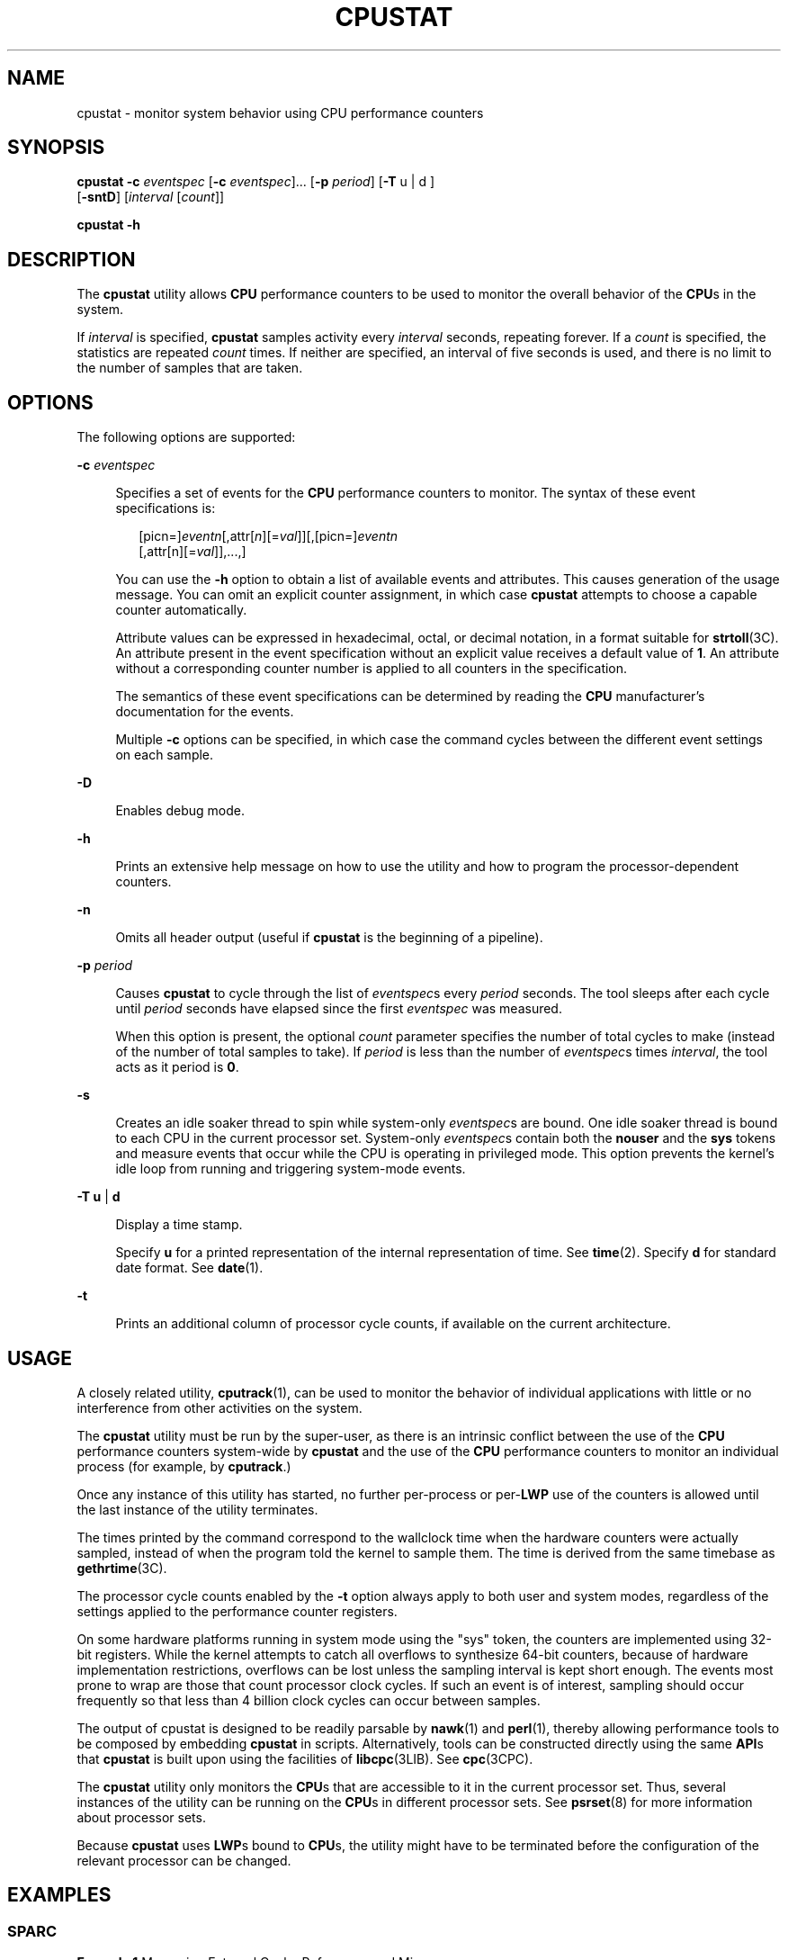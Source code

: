 '\" te
.\" Copyright (c) 2005, Sun Microsystems, Inc.
.TH CPUSTAT 8 "April 9, 2016"
.SH NAME
cpustat \- monitor system behavior using CPU performance counters
.SH SYNOPSIS
.LP
.nf
\fBcpustat\fR \fB-c\fR \fIeventspec\fR [\fB-c\fR \fIeventspec\fR]... [\fB-p\fR \fIperiod\fR] [\fB-T\fR u | d ]
     [\fB-sntD\fR] [\fIinterval\fR [\fIcount\fR]]
.fi

.LP
.nf
\fBcpustat\fR \fB-h\fR
.fi

.SH DESCRIPTION
.LP
The \fBcpustat\fR utility allows \fBCPU\fR performance counters to be used to
monitor the overall behavior of the \fBCPU\fRs in the system.
.sp
.LP
If \fIinterval\fR is specified, \fBcpustat\fR samples activity every
\fIinterval\fR seconds, repeating forever. If a \fIcount\fR is specified, the
statistics are repeated \fIcount\fR times. If neither are specified, an
interval of five seconds is used, and there is no limit to the number of
samples that are taken.
.SH OPTIONS
.LP
The following options are supported:
.sp
.ne 2
.na
\fB\fB-c\fR \fIeventspec\fR\fR
.ad
.sp .6
.RS 4n
Specifies a set of events for the \fBCPU\fR performance counters to monitor.
The syntax of these event specifications is:
.sp
.in +2
.nf
[picn=]\fIeventn\fR[,attr[\fIn\fR][=\fIval\fR]][,[picn=]\fIeventn\fR
     [,attr[n][=\fIval\fR]],...,]
.fi
.in -2
.sp

You can use the \fB-h\fR option to obtain a list of available events and
attributes. This causes generation of the usage message. You can omit an
explicit counter assignment, in which case \fBcpustat\fR attempts to choose a
capable counter automatically.
.sp
Attribute values can be expressed in hexadecimal, octal, or decimal notation,
in a format suitable for \fBstrtoll\fR(3C). An attribute present in the event
specification without an explicit value receives a default value of \fB1\fR. An
attribute without a corresponding counter number is applied to all counters in
the specification.
.sp
The semantics of these event specifications can be determined by reading the
\fBCPU\fR manufacturer's documentation for the events.
.sp
Multiple \fB-c\fR options can be specified, in which case the command cycles
between the different event settings on each sample.
.RE

.sp
.ne 2
.na
\fB\fB-D\fR\fR
.ad
.sp .6
.RS 4n
Enables debug mode.
.RE

.sp
.ne 2
.na
\fB\fB-h\fR\fR
.ad
.sp .6
.RS 4n
Prints an extensive help message on how to use the utility and how to program
the processor-dependent counters.
.RE

.sp
.ne 2
.na
\fB\fB-n\fR\fR
.ad
.sp .6
.RS 4n
Omits all header output (useful if \fBcpustat\fR is the beginning of a
pipeline).
.RE

.sp
.ne 2
.na
\fB\fB-p\fR \fIperiod\fR\fR
.ad
.sp .6
.RS 4n
Causes \fBcpustat\fR to cycle through the list of \fIeventspec\fRs every
\fIperiod\fR seconds. The tool sleeps after each cycle until \fIperiod\fR
seconds have elapsed since the first \fIeventspec\fR was measured.
.sp
When this option is present, the optional \fIcount\fR parameter specifies the
number of total cycles to make (instead of the number of total samples to
take). If \fIperiod\fR is less than the number of \fIeventspec\fRs times
\fIinterval\fR, the tool acts as it period is \fB0\fR.
.RE

.sp
.ne 2
.na
\fB\fB-s\fR\fR
.ad
.sp .6
.RS 4n
Creates an idle soaker thread to spin while system-only \fIeventspec\fRs are
bound. One idle soaker thread is bound to each CPU in the current processor
set. System-only \fIeventspec\fRs contain both the \fBnouser\fR and the
\fBsys\fR tokens and measure events that occur while the CPU is operating in
privileged mode. This option prevents the kernel's idle loop from running and
triggering system-mode events.
.RE

.sp
.ne 2
.na
\fB\fB-T\fR \fBu\fR | \fBd\fR\fR
.ad
.sp .6
.RS 4n
Display a time stamp.
.sp
Specify \fBu\fR for a printed representation of the internal representation of
time. See \fBtime\fR(2). Specify \fBd\fR for standard date format. See
\fBdate\fR(1).
.RE

.sp
.ne 2
.na
\fB\fB-t\fR\fR
.ad
.sp .6
.RS 4n
Prints an additional column of processor cycle counts, if available on the
current architecture.
.RE

.SH USAGE
.LP
A closely related utility, \fBcputrack\fR(1), can be used to monitor the
behavior of individual applications with little or no interference from other
activities on the system.
.sp
.LP
The \fBcpustat\fR utility must be run by the super-user, as there is an
intrinsic conflict between the use of the \fBCPU\fR performance counters
system-wide by \fBcpustat\fR and the use of the \fBCPU\fR performance counters
to monitor an individual process (for example, by \fBcputrack\fR.)
.sp
.LP
Once any instance of this utility has started, no further per-process or
per-\fBLWP\fR use of the counters is allowed until the last instance of the
utility terminates.
.sp
.LP
The times printed by the command correspond to the wallclock time when the
hardware counters were actually sampled, instead of when the program told the
kernel to sample them. The time is derived from the same timebase as
\fBgethrtime\fR(3C).
.sp
.LP
The processor cycle counts enabled by the \fB-t\fR option always apply to both
user and system modes, regardless of the settings applied to the performance
counter registers.
.sp
.LP
On some hardware platforms running in system mode using the "sys" token, the
counters are implemented using 32-bit registers. While the kernel attempts to
catch all overflows to synthesize 64-bit counters, because of hardware
implementation restrictions, overflows can be lost unless the sampling interval
is kept short enough. The events most prone to wrap are those that count
processor clock cycles. If such an event is of interest, sampling should occur
frequently so that less than 4 billion clock cycles can occur between samples.
.sp
.LP
The output of cpustat is designed to be readily parsable by \fBnawk\fR(1) and
\fBperl\fR(1), thereby allowing performance tools to be composed by embedding
\fBcpustat\fR in scripts. Alternatively, tools can be constructed directly
using the same \fBAPI\fRs that \fBcpustat\fR is built upon using the facilities
of \fBlibcpc\fR(3LIB). See \fBcpc\fR(3CPC).
.sp
.LP
The \fBcpustat\fR utility only monitors the \fBCPU\fRs that are accessible to
it in the current processor set. Thus, several instances of the utility can be
running on the \fBCPU\fRs in different processor sets. See \fBpsrset\fR(8) for
more information about processor sets.
.sp
.LP
Because \fBcpustat\fR uses \fBLWP\fRs bound to \fBCPU\fRs, the utility might
have to be terminated before the configuration of the relevant processor can be
changed.
.SH EXAMPLES
.SS "SPARC"
.LP
\fBExample 1 \fRMeasuring External Cache References and Misses
.sp
.LP
The following example measures misses and references in the external cache.
These occur while the processor is operating in user mode on an UltraSPARC
machine.

.sp
.in +2
.nf
example% cpustat -c EC_ref,EC_misses 1 3

    time cpu event      pic0      pic1
   1.008   0  tick     69284      1647
   1.008   1  tick     43284      1175
   2.008   0  tick    179576      1834
   2.008   1  tick    202022     12046
   3.008   0  tick     93262       384
   3.008   1  tick     63649      1118
   3.008   2 total    651077     18204
.fi
.in -2
.sp

.SS "x86"
.LP
\fBExample 2 \fRMeasuring Branch Prediction Success on Pentium 4
.sp
.LP
The following example measures branch mispredictions and total branch
instructions in user and system mode on a Pentium 4 machine.

.sp
.in +2
.nf
 example% cpustat -c \e
    pic12=branch_retired,emask12=0x4,pic14=branch_retired,\e
    emask14=0xf,sys 1 3

    time cpu event      pic12     pic14
   1.010   1  tick       458       684
   1.010   0  tick       305       511
   2.010   0  tick       181       269
   2.010   1  tick       469       684
   3.010   0  tick       182       269
   3.010   1  tick       468       684
   3.010   2 total      2063      3101
.fi
.in -2
.sp

.LP
\fBExample 3 \fRCounting Memory Accesses on Opteron
.sp
.LP
The following example determines the number of memory accesses made through
each memory controller on an Opteron, broken down by internal memory latency:

.sp
.in +2
.nf
cpustat -c \e
   pic0=NB_mem_ctrlr_page_access,umask0=0x01, \e
   pic1=NB_mem_ctrlr_page_access,umask1=0x02, \e
   pic2=NB_mem_ctrlr_page_access,umask2=0x04,sys \e
   1

    time cpu event      pic0      pic1      pic2
   1.003   0  tick     41976     53519      7720
   1.003   1  tick      5589     19402       731
   2.003   1  tick      6011     17005       658
   2.003   0  tick     43944     45473      7338
   3.003   1  tick      7105     20177       762
   3.003   0  tick     47045     48025      7119
   4.003   0  tick     43224     46296      6694
   4.003   1  tick      5366     19114       652
.fi
.in -2
.sp

.SH WARNINGS
.LP
By running the \fBcpustat\fR command, the super-user forcibly invalidates all
existing performance counter context. This can in turn cause all invocations of
the \fBcputrack\fR command, and other users of performance counter context, to
exit prematurely with unspecified errors.
.sp
.LP
If \fBcpustat\fR is invoked on a system that has \fBCPU\fR performance counters
which are not supported by Solaris, the following message appears:
.sp
.in +2
.nf
cpustat: cannot access performance counters - Operation not applicable
.fi
.in -2
.sp

.sp
.LP
This error message implies that \fBcpc_open()\fR has failed and is documented
in \fBcpc_open\fR(3CPC). Review this documentation for more information about
the problem and possible solutions.
.sp
.LP
If a short interval is requested, \fBcpustat\fR might not be able to keep up
with the desired sample rate. In this case, some samples might be dropped.
.SH ATTRIBUTES
.LP
See \fBattributes\fR(5) for descriptions of the following attributes:
.sp

.sp
.TS
box;
c | c
l | l .
ATTRIBUTE TYPE	ATTRIBUTE VALUE
_
Interface Stability	Evolving
.TE

.SH SEE ALSO
.LP
\fBcputrack\fR(1), \fBnawk\fR(1), \fBperl\fR(1), \fBiostat\fR(8),
\fBprstat\fR(8), \fBpsrset\fR(8), \fBvmstat\fR(8), \fBcpc\fR(3CPC),
\fBcpc_open\fR(3CPC), \fBcpc_bind_cpu\fR(3CPC), \fBgethrtime\fR(3C),
\fBstrtoll\fR(3C), \fBlibcpc\fR(3LIB), \fBattributes\fR(5)
.SH NOTES
.LP
When \fBcpustat\fR is run on a Pentium 4 with HyperThreading enabled, a CPC set
is bound to only one logical CPU of each physical CPU. See
\fBcpc_bind_cpu\fR(3CPC).
